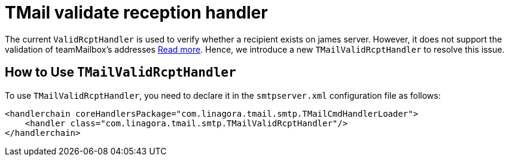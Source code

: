 = TMail validate reception handler

The current `ValidRcptHandler` is used to verify whether a recipient exists on james server.
However, it does not support the validation of teamMailbox's addresses xref:tmail-backend/features/teamMailboxes.adoc[Read more].
Hence, we introduce a new `TMailValidRcptHandler` to resolve this issue.

== How to Use `TMailValidRcptHandler`
To use `TMailValidRcptHandler`, you need to declare it in the `smtpserver.xml` configuration file as follows:

```xml
<handlerchain coreHandlersPackage="com.linagora.tmail.smtp.TMailCmdHandlerLoader">
    <handler class="com.linagora.tmail.smtp.TMailValidRcptHandler"/>
</handlerchain>
```
